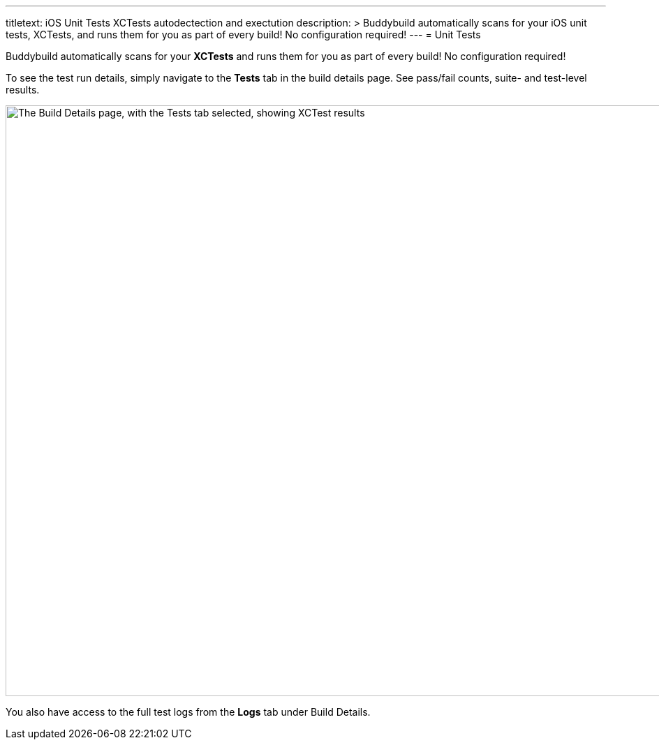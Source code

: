 --- 
titletext: iOS Unit Tests XCTests autodectection and exectution
description: >
  Buddybuild automatically scans for your iOS unit tests, XCTests, and runs them
  for you as part of every build! No configuration required!
---
= Unit Tests

Buddybuild automatically scans for your **XCTests** and runs them for
you as part of every build! No configuration required!

To see the test run details, simply navigate to the **Tests** tab in the
build details page. See pass/fail counts, suite- and test-level results.

image:img/Builds---Tests.png["The Build Details page, with the Tests tab
selected, showing XCTest results", 1500, 847]

You also have access to the full test logs from the **Logs** tab under
Build Details.
